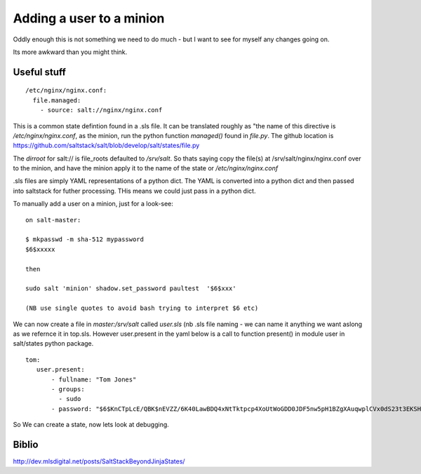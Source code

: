 Adding a user to a minion
=========================

Oddly enough this is not something we need to do much - but I want to see 
for myself any changes going on.

Its more awkward than you might think.


Useful stuff
------------

::

  /etc/nginx/nginx.conf:
    file.managed:
      - source: salt://nginx/nginx.conf


This is a common state defintion found in a .sls file.  It can be translated roughly as "the name of this directive is `/etc/nginx/nginx.conf`, as the minion,
run the python function `managed()` found in `file.py`.  The github location is https://github.com/saltstack/salt/blob/develop/salt/states/file.py

The `dirroot` for salt:// is file_roots defaulted to `/srv/salt`.  So thats saying copy the file(s) at /srv/salt/nginx/nginx.conf over to the minion, and have the minion apply it to the name of the state or `/etc/nginx/nginx.conf`


.sls files are simply YAML representations of a python dict.  The YAML is converted into a python  dict and then passed into saltstack for futher processing.  THis means we could just pass in a python dict.


To manually add a user on a minion, just for a look-see::

    on salt-master:
   
    $ mkpasswd -m sha-512 mypassword
    $6$xxxxx

    then 
    
    sudo salt 'minion' shadow.set_password paultest  '$6$xxx'

    (NB use single quotes to avoid bash trying to interpret $6 etc)




We can now create a file in `master:/srv/salt` called `user.sls` (nb .sls file naming - we can name it anything we want aslong as we refernce it in top.sls.  However user.present in the yaml below is a call to function present() in module user in salt/states python package.


::

 tom:
    user.present:
        - fullname: "Tom Jones"
        - groups: 
          - sudo
        - password: "$6$KnCTpLcE/QBK$nEVZZ/6K40LawBDQ4xNtTktpcp4XoUtWoGDD0JDF5nw5pH1BZgXAuqwplCVx0dS23t3EKSHrxKRhZc55QH7tJ0"  


So We can create a state, now lets look at debugging.








Biblio
------

http://dev.mlsdigital.net/posts/SaltStackBeyondJinjaStates/
